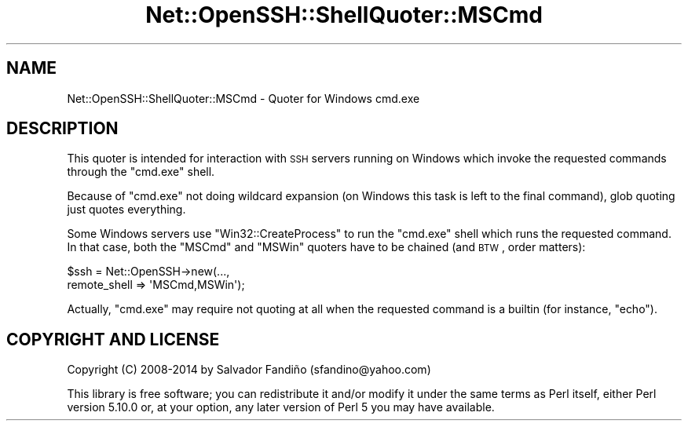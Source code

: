 .\" Automatically generated by Pod::Man 2.22 (Pod::Simple 3.13)
.\"
.\" Standard preamble:
.\" ========================================================================
.de Sp \" Vertical space (when we can't use .PP)
.if t .sp .5v
.if n .sp
..
.de Vb \" Begin verbatim text
.ft CW
.nf
.ne \\$1
..
.de Ve \" End verbatim text
.ft R
.fi
..
.\" Set up some character translations and predefined strings.  \*(-- will
.\" give an unbreakable dash, \*(PI will give pi, \*(L" will give a left
.\" double quote, and \*(R" will give a right double quote.  \*(C+ will
.\" give a nicer C++.  Capital omega is used to do unbreakable dashes and
.\" therefore won't be available.  \*(C` and \*(C' expand to `' in nroff,
.\" nothing in troff, for use with C<>.
.tr \(*W-
.ds C+ C\v'-.1v'\h'-1p'\s-2+\h'-1p'+\s0\v'.1v'\h'-1p'
.ie n \{\
.    ds -- \(*W-
.    ds PI pi
.    if (\n(.H=4u)&(1m=24u) .ds -- \(*W\h'-12u'\(*W\h'-12u'-\" diablo 10 pitch
.    if (\n(.H=4u)&(1m=20u) .ds -- \(*W\h'-12u'\(*W\h'-8u'-\"  diablo 12 pitch
.    ds L" ""
.    ds R" ""
.    ds C` ""
.    ds C' ""
'br\}
.el\{\
.    ds -- \|\(em\|
.    ds PI \(*p
.    ds L" ``
.    ds R" ''
'br\}
.\"
.\" Escape single quotes in literal strings from groff's Unicode transform.
.ie \n(.g .ds Aq \(aq
.el       .ds Aq '
.\"
.\" If the F register is turned on, we'll generate index entries on stderr for
.\" titles (.TH), headers (.SH), subsections (.SS), items (.Ip), and index
.\" entries marked with X<> in POD.  Of course, you'll have to process the
.\" output yourself in some meaningful fashion.
.ie \nF \{\
.    de IX
.    tm Index:\\$1\t\\n%\t"\\$2"
..
.    nr % 0
.    rr F
.\}
.el \{\
.    de IX
..
.\}
.\" ========================================================================
.\"
.IX Title "Net::OpenSSH::ShellQuoter::MSCmd 3"
.TH Net::OpenSSH::ShellQuoter::MSCmd 3 "2015-07-13" "perl v5.10.1" "User Contributed Perl Documentation"
.\" For nroff, turn off justification.  Always turn off hyphenation; it makes
.\" way too many mistakes in technical documents.
.if n .ad l
.nh
.SH "NAME"
Net::OpenSSH::ShellQuoter::MSCmd \- Quoter for Windows cmd.exe
.SH "DESCRIPTION"
.IX Header "DESCRIPTION"
This quoter is intended for interaction with \s-1SSH\s0 servers running on
Windows which invoke the requested commands through the \f(CW\*(C`cmd.exe\*(C'\fR shell.
.PP
Because of \f(CW\*(C`cmd.exe\*(C'\fR not doing wildcard expansion (on Windows this
task is left to the final command), glob quoting just quotes
everything.
.PP
Some Windows servers use \f(CW\*(C`Win32::CreateProcess\*(C'\fR to run the \f(CW\*(C`cmd.exe\*(C'\fR
shell which runs the requested command. In that case, both the \f(CW\*(C`MSCmd\*(C'\fR
and \f(CW\*(C`MSWin\*(C'\fR quoters have to be chained (and \s-1BTW\s0, order matters):
.PP
.Vb 2
\&   $ssh = Net::OpenSSH\->new(...,
\&                            remote_shell => \*(AqMSCmd,MSWin\*(Aq);
.Ve
.PP
Actually, \f(CW\*(C`cmd.exe\*(C'\fR may require not quoting at all when the requested
command is a builtin (for instance, \f(CW\*(C`echo\*(C'\fR).
.SH "COPYRIGHT AND LICENSE"
.IX Header "COPYRIGHT AND LICENSE"
Copyright (C) 2008\-2014 by Salvador Fandiño
(sfandino@yahoo.com)
.PP
This library is free software; you can redistribute it and/or modify
it under the same terms as Perl itself, either Perl version 5.10.0 or,
at your option, any later version of Perl 5 you may have available.
